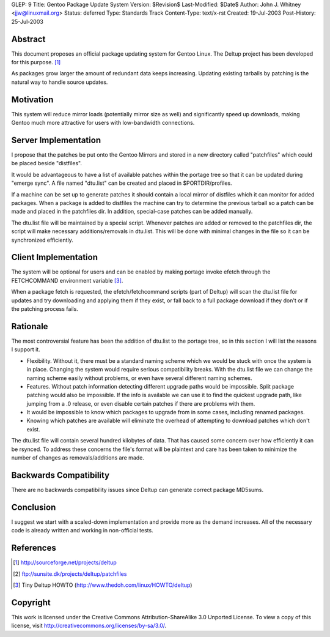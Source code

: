 GLEP: 9
Title: Gentoo Package Update System
Version: $Revision$
Last-Modified: $Date$
Author:	John J. Whitney <jjw@linuxmail.org>
Status: deferred
Type: Standards Track
Content-Type: text/x-rst
Created: 19-Jul-2003
Post-History: 25-Jul-2003


Abstract
========

This document proposes an official package updating system for Gentoo Linux.
The Deltup project has been developed for this purpose. [#DELTUP]_

As packages grow larger the amount of redundant data keeps increasing.  Updating
existing tarballs by patching is the natural way to handle source updates.

Motivation
==========

This system will reduce mirror loads (potentially mirror size as well) and
significantly speed up downloads, making Gentoo much more attractive for users 
with low-bandwidth connections.

Server Implementation
=====================

I propose that the patches be put onto the Gentoo Mirrors and stored in a new 
directory called "patchfiles" which could be placed beside "distfiles".

It would be advantageous to have a list of available patches within the portage
tree so that it can be updated during "emerge sync".  A file named "dtu.list" 
can be created and placed in $PORTDIR/profiles.

If a machine can be set up to generate patches it should contain a local mirror
of distfiles which it can monitor for added packages.  When a package is added
to distfiles the machine can try to determine the previous tarball so a patch
can be made and placed in the patchfiles dir.  In addition, special-case patches
can be added manually.

The dtu.list file will be maintained by a special script.  Whenever patches 
are added or removed to the patchfiles dir, the script will make necessary 
additions/removals in dtu.list.  This will be done with minimal changes in the
file so it can be synchronized efficiently.

Client Implementation
=====================

The system will be optional for users and can be enabled by making portage
invoke efetch through the FETCHCOMMAND environment variable [#TINYHOWTO]_.

When a package fetch is requested, the efetch/fetchcommand scripts (part of 
Deltup) will scan the dtu.list file for updates and try downloading and applying
them if they exist, or fall back to a full package download if they don't or if
the patching process fails.

Rationale
=========
The most controversial feature has been the addition of dtu.list to the portage
tree, so in this section I will list the reasons I support it.

- Flexibility.  Without it, there must be a standard naming scheme which we
  would be stuck with once the system is in place.  Changing the system would 
  require serious compatibility breaks.  With the dtu.list file we can change
  the naming scheme easily without problems, or even have several different
  naming schemes.

- Features.  Without patch information detecting different upgrade paths would 
  be impossible.  Split package patching would also be impossible.  If the info
  is available we can use it to find the quickest upgrade path, like jumping 
  from a .0 release, or even disable certain patches if there are problems with 
  them.

- It would be impossible to know which packages to upgrade from in some cases,
  including renamed packages.

- Knowing which patches are available will eliminate the overhead of attempting
  to download patches which don't exist.

The dtu.list file will contain several hundred kilobytes of data.  That has
caused some concern over how efficiently it can be rsynced.  To address these
concerns the file's format will be plaintext and care has been taken to
minimize the number of changes as removals/additions are made.

Backwards Compatibility
=======================

There are no backwards compatibility issues since Deltup can generate correct 
package MD5sums.


Conclusion
==========

I suggest we start with a scaled-down implementation and provide more as the
demand increases.  All of the necessary code is already written and working in
non-official tests.

References
==========

.. [#DELTUP] http://sourceforge.net/projects/deltup
.. [#PATCHES] ftp://sunsite.dk/projects/deltup/patchfiles
.. [#TINYHOWTO] Tiny Deltup HOWTO
   (http://www.thedoh.com/linux/HOWTO/deltup)

Copyright
=========

This work is licensed under the Creative Commons Attribution-ShareAlike 3.0
Unported License.  To view a copy of this license, visit
http://creativecommons.org/licenses/by-sa/3.0/.
